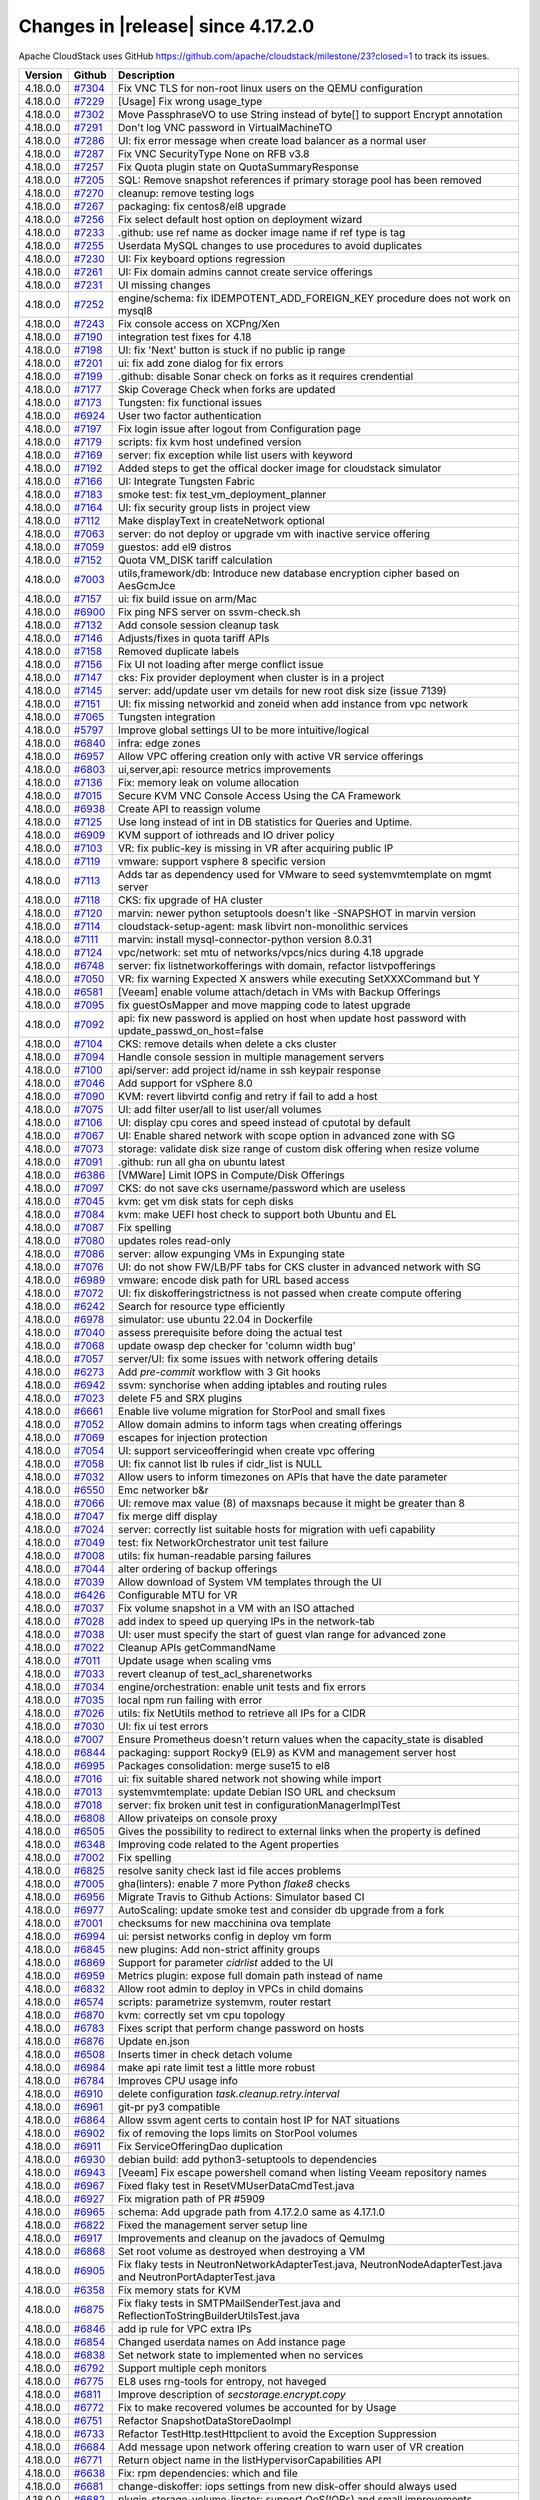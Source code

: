 .. Licensed to the Apache Software Foundation (ASF) under one
   or more contributor license agreements.  See the NOTICE file
   distributed with this work for additional information#
   regarding copyright ownership.  The ASF licenses this file
   to you under the Apache License, Version 2.0 (the
   "License"); you may not use this file except in compliance
   with the License.  You may obtain a copy of the License at
   http://www.apache.org/licenses/LICENSE-2.0
   Unless required by applicable law or agreed to in writing,
   software distributed under the License is distributed on an
   "AS IS" BASIS, WITHOUT WARRANTIES OR CONDITIONS OF ANY
   KIND, either express or implied.  See the License for the
   specific language governing permissions and limitations
   under the License.

Changes in |release| since 4.17.2.0
===================================

Apache CloudStack uses GitHub https://github.com/apache/cloudstack/milestone/23?closed=1
to track its issues.


.. cssclass:: table-striped table-bordered table-hover


+-------------------------+----------+--------------------------------------------------------------+
| Version                 | Github   | Description                                                  |
+=========================+==========+==============================================================+
| 4.18.0.0                | `#7304`_ | Fix VNC TLS for non-root linux users on the QEMU             |
|                         |          | configuration                                                |
+-------------------------+----------+--------------------------------------------------------------+
| 4.18.0.0                | `#7229`_ | [Usage] Fix wrong usage_type                                 |
+-------------------------+----------+--------------------------------------------------------------+
| 4.18.0.0                | `#7302`_ | Move PassphraseVO to use String instead of byte[] to support |
|                         |          | Encrypt annotation                                           |
+-------------------------+----------+--------------------------------------------------------------+
| 4.18.0.0                | `#7291`_ | Don't log VNC password in VirtualMachineTO                   |
+-------------------------+----------+--------------------------------------------------------------+
| 4.18.0.0                | `#7286`_ | UI: fix error message when create load balancer as a normal  |
|                         |          | user                                                         |
+-------------------------+----------+--------------------------------------------------------------+
| 4.18.0.0                | `#7287`_ | Fix VNC SecurityType None on RFB v3.8                        |
+-------------------------+----------+--------------------------------------------------------------+
| 4.18.0.0                | `#7257`_ | Fix Quota plugin state on QuotaSummaryResponse               |
+-------------------------+----------+--------------------------------------------------------------+
| 4.18.0.0                | `#7205`_ | SQL: Remove snapshot references if primary storage pool has  |
|                         |          | been removed                                                 |
+-------------------------+----------+--------------------------------------------------------------+
| 4.18.0.0                | `#7270`_ | cleanup: remove testing logs                                 |
+-------------------------+----------+--------------------------------------------------------------+
| 4.18.0.0                | `#7267`_ | packaging: fix centos8/el8 upgrade                           |
+-------------------------+----------+--------------------------------------------------------------+
| 4.18.0.0                | `#7256`_ | Fix select default host option on deployment wizard          |
+-------------------------+----------+--------------------------------------------------------------+
| 4.18.0.0                | `#7233`_ | .github: use ref name as docker image name if ref type is    |
|                         |          | tag                                                          |
+-------------------------+----------+--------------------------------------------------------------+
| 4.18.0.0                | `#7255`_ | Userdata MySQL changes to use procedures to avoid duplicates |
+-------------------------+----------+--------------------------------------------------------------+
| 4.18.0.0                | `#7230`_ | UI: Fix keyboard options regression                          |
+-------------------------+----------+--------------------------------------------------------------+
| 4.18.0.0                | `#7261`_ | UI: Fix domain admins cannot create service offerings        |
+-------------------------+----------+--------------------------------------------------------------+
| 4.18.0.0                | `#7231`_ | UI missing changes                                           |
+-------------------------+----------+--------------------------------------------------------------+
| 4.18.0.0                | `#7252`_ | engine/schema: fix IDEMPOTENT_ADD_FOREIGN_KEY procedure does |
|                         |          | not work on mysql8                                           |
+-------------------------+----------+--------------------------------------------------------------+
| 4.18.0.0                | `#7243`_ | Fix console access on XCPng/Xen                              |
+-------------------------+----------+--------------------------------------------------------------+
| 4.18.0.0                | `#7190`_ | integration test fixes for 4.18                              |
+-------------------------+----------+--------------------------------------------------------------+
| 4.18.0.0                | `#7198`_ | UI: fix 'Next' button is stuck if no public ip range         |
+-------------------------+----------+--------------------------------------------------------------+
| 4.18.0.0                | `#7201`_ | ui: fix add zone dialog for fix errors                       |
+-------------------------+----------+--------------------------------------------------------------+
| 4.18.0.0                | `#7199`_ | .github: disable Sonar check on forks as it requires         |
|                         |          | crendential                                                  |
+-------------------------+----------+--------------------------------------------------------------+
| 4.18.0.0                | `#7177`_ | Skip Coverage Check when forks are updated                   |
+-------------------------+----------+--------------------------------------------------------------+
| 4.18.0.0                | `#7173`_ | Tungsten: fix functional issues                              |
+-------------------------+----------+--------------------------------------------------------------+
| 4.18.0.0                | `#6924`_ | User two factor authentication                               |
+-------------------------+----------+--------------------------------------------------------------+
| 4.18.0.0                | `#7197`_ | Fix login issue after logout from Configuration page         |
+-------------------------+----------+--------------------------------------------------------------+
| 4.18.0.0                | `#7179`_ | scripts: fix kvm host undefined version                      |
+-------------------------+----------+--------------------------------------------------------------+
| 4.18.0.0                | `#7169`_ | server: fix exception while list users with keyword          |
+-------------------------+----------+--------------------------------------------------------------+
| 4.18.0.0                | `#7192`_ | Added steps to get the offical docker image for cloudstack   |
|                         |          | simulator                                                    |
+-------------------------+----------+--------------------------------------------------------------+
| 4.18.0.0                | `#7166`_ | UI: Integrate Tungsten Fabric                                |
+-------------------------+----------+--------------------------------------------------------------+
| 4.18.0.0                | `#7183`_ | smoke test: fix test_vm_deployment_planner                   |
+-------------------------+----------+--------------------------------------------------------------+
| 4.18.0.0                | `#7164`_ | UI: fix security group lists in project view                 |
+-------------------------+----------+--------------------------------------------------------------+
| 4.18.0.0                | `#7112`_ | Make displayText in createNetwork optional                   |
+-------------------------+----------+--------------------------------------------------------------+
| 4.18.0.0                | `#7063`_ | server: do not deploy or upgrade vm with inactive service    |
|                         |          | offering                                                     |
+-------------------------+----------+--------------------------------------------------------------+
| 4.18.0.0                | `#7059`_ | guestos: add el9 distros                                     |
+-------------------------+----------+--------------------------------------------------------------+
| 4.18.0.0                | `#7152`_ | Quota VM_DISK tariff calculation                             |
+-------------------------+----------+--------------------------------------------------------------+
| 4.18.0.0                | `#7003`_ | utils,framework/db: Introduce new database encryption cipher |
|                         |          | based on AesGcmJce                                           |
+-------------------------+----------+--------------------------------------------------------------+
| 4.18.0.0                | `#7157`_ | ui: fix build issue on arm/Mac                               |
+-------------------------+----------+--------------------------------------------------------------+
| 4.18.0.0                | `#6900`_ | Fix ping NFS server on ssvm-check.sh                         |
+-------------------------+----------+--------------------------------------------------------------+
| 4.18.0.0                | `#7132`_ | Add console session cleanup task                             |
+-------------------------+----------+--------------------------------------------------------------+
| 4.18.0.0                | `#7146`_ | Adjusts/fixes in quota tariff APIs                           |
+-------------------------+----------+--------------------------------------------------------------+
| 4.18.0.0                | `#7158`_ | Removed duplicate labels                                     |
+-------------------------+----------+--------------------------------------------------------------+
| 4.18.0.0                | `#7156`_ | Fix UI not loading after merge conflict issue                |
+-------------------------+----------+--------------------------------------------------------------+
| 4.18.0.0                | `#7147`_ | cks: Fix provider deployment when cluster is in a project    |
+-------------------------+----------+--------------------------------------------------------------+
| 4.18.0.0                | `#7145`_ | server: add/update user vm details for new root disk size    |
|                         |          | (issue 7139)                                                 |
+-------------------------+----------+--------------------------------------------------------------+
| 4.18.0.0                | `#7151`_ | UI: fix missing networkid and zoneid when add instance from  |
|                         |          | vpc network                                                  |
+-------------------------+----------+--------------------------------------------------------------+
| 4.18.0.0                | `#7065`_ | Tungsten integration                                         |
+-------------------------+----------+--------------------------------------------------------------+
| 4.18.0.0                | `#5797`_ | Improve global settings UI to be more intuitive/logical      |
+-------------------------+----------+--------------------------------------------------------------+
| 4.18.0.0                | `#6840`_ | infra: edge zones                                            |
+-------------------------+----------+--------------------------------------------------------------+
| 4.18.0.0                | `#6957`_ | Allow VPC offering creation only with active VR service      |
|                         |          | offerings                                                    |
+-------------------------+----------+--------------------------------------------------------------+
| 4.18.0.0                | `#6803`_ | ui,server,api: resource metrics improvements                 |
+-------------------------+----------+--------------------------------------------------------------+
| 4.18.0.0                | `#7136`_ | Fix: memory leak on volume allocation                        |
+-------------------------+----------+--------------------------------------------------------------+
| 4.18.0.0                | `#7015`_ | Secure KVM VNC Console Access Using the CA Framework         |
+-------------------------+----------+--------------------------------------------------------------+
| 4.18.0.0                | `#6938`_ | Create API to reassign volume                                |
+-------------------------+----------+--------------------------------------------------------------+
| 4.18.0.0                | `#7125`_ | Use long instead of int in DB statistics for Queries and     |
|                         |          | Uptime.                                                      |
+-------------------------+----------+--------------------------------------------------------------+
| 4.18.0.0                | `#6909`_ | KVM support of iothreads and IO driver policy                |
+-------------------------+----------+--------------------------------------------------------------+
| 4.18.0.0                | `#7103`_ | VR: fix public-key is missing in VR after acquiring public   |
|                         |          | IP                                                           |
+-------------------------+----------+--------------------------------------------------------------+
| 4.18.0.0                | `#7119`_ | vmware: support vsphere 8 specific version                   |
+-------------------------+----------+--------------------------------------------------------------+
| 4.18.0.0                | `#7113`_ | Adds tar as dependency used for VMware to seed               |
|                         |          | systemvmtemplate on mgmt server                              |
+-------------------------+----------+--------------------------------------------------------------+
| 4.18.0.0                | `#7118`_ | CKS: fix upgrade of HA cluster                               |
+-------------------------+----------+--------------------------------------------------------------+
| 4.18.0.0                | `#7120`_ | marvin: newer python setuptools doesn't like -SNAPSHOT in    |
|                         |          | marvin version                                               |
+-------------------------+----------+--------------------------------------------------------------+
| 4.18.0.0                | `#7114`_ | cloudstack-setup-agent: mask libvirt non-monolithic services |
+-------------------------+----------+--------------------------------------------------------------+
| 4.18.0.0                | `#7111`_ | marvin: install mysql-connector-python version 8.0.31        |
+-------------------------+----------+--------------------------------------------------------------+
| 4.18.0.0                | `#7124`_ | vpc/network: set mtu of networks/vpcs/nics during 4.18       |
|                         |          | upgrade                                                      |
+-------------------------+----------+--------------------------------------------------------------+
| 4.18.0.0                | `#6748`_ | server: fix listnetworkofferings with domain, refactor       |
|                         |          | listvpofferings                                              |
+-------------------------+----------+--------------------------------------------------------------+
| 4.18.0.0                | `#7050`_ | VR: fix warning Expected X answers while executing           |
|                         |          | SetXXXCommand but Y                                          |
+-------------------------+----------+--------------------------------------------------------------+
| 4.18.0.0                | `#6581`_ | [Veeam] enable volume attach/detach in VMs with Backup       |
|                         |          | Offerings                                                    |
+-------------------------+----------+--------------------------------------------------------------+
| 4.18.0.0                | `#7095`_ | fix guestOsMapper and move mapping code to latest upgrade    |
+-------------------------+----------+--------------------------------------------------------------+
| 4.18.0.0                | `#7092`_ | api: fix new password is applied on host when update host    |
|                         |          | password with update_passwd_on_host=false                    |
+-------------------------+----------+--------------------------------------------------------------+
| 4.18.0.0                | `#7104`_ | CKS: remove details when delete a cks cluster                |
+-------------------------+----------+--------------------------------------------------------------+
| 4.18.0.0                | `#7094`_ | Handle console session in multiple management servers        |
+-------------------------+----------+--------------------------------------------------------------+
| 4.18.0.0                | `#7100`_ | api/server: add project id/name in ssh keypair response      |
+-------------------------+----------+--------------------------------------------------------------+
| 4.18.0.0                | `#7046`_ | Add support for vSphere 8.0                                  |
+-------------------------+----------+--------------------------------------------------------------+
| 4.18.0.0                | `#7090`_ | KVM: revert libvirtd config and retry if fail to add a host  |
+-------------------------+----------+--------------------------------------------------------------+
| 4.18.0.0                | `#7075`_ | UI: add filter user/all to list user/all volumes             |
+-------------------------+----------+--------------------------------------------------------------+
| 4.18.0.0                | `#7106`_ | UI: display cpu cores and speed instead of cputotal by       |
|                         |          | default                                                      |
+-------------------------+----------+--------------------------------------------------------------+
| 4.18.0.0                | `#7067`_ | UI: Enable shared network with scope option in advanced zone |
|                         |          | with SG                                                      |
+-------------------------+----------+--------------------------------------------------------------+
| 4.18.0.0                | `#7073`_ | storage: validate disk size range of custom disk offering    |
|                         |          | when resize volume                                           |
+-------------------------+----------+--------------------------------------------------------------+
| 4.18.0.0                | `#7091`_ | .github: run all gha on ubuntu latest                        |
+-------------------------+----------+--------------------------------------------------------------+
| 4.18.0.0                | `#6386`_ | [VMWare] Limit IOPS in Compute/Disk Offerings                |
+-------------------------+----------+--------------------------------------------------------------+
| 4.18.0.0                | `#7097`_ | CKS: do not save cks username/password which are useless     |
+-------------------------+----------+--------------------------------------------------------------+
| 4.18.0.0                | `#7045`_ | kvm: get vm disk stats for ceph disks                        |
+-------------------------+----------+--------------------------------------------------------------+
| 4.18.0.0                | `#7084`_ | kvm: make UEFI host check to support both Ubuntu and EL      |
+-------------------------+----------+--------------------------------------------------------------+
| 4.18.0.0                | `#7087`_ | Fix spelling                                                 |
+-------------------------+----------+--------------------------------------------------------------+
| 4.18.0.0                | `#7080`_ | updates roles read-only                                      |
+-------------------------+----------+--------------------------------------------------------------+
| 4.18.0.0                | `#7086`_ | server: allow expunging VMs in Expunging state               |
+-------------------------+----------+--------------------------------------------------------------+
| 4.18.0.0                | `#7076`_ | UI: do not show FW/LB/PF tabs for CKS cluster in advanced    |
|                         |          | network with SG                                              |
+-------------------------+----------+--------------------------------------------------------------+
| 4.18.0.0                | `#6989`_ | vmware: encode disk path for URL based access                |
+-------------------------+----------+--------------------------------------------------------------+
| 4.18.0.0                | `#7072`_ | UI: fix diskofferingstrictness is not passed when create     |
|                         |          | compute offering                                             |
+-------------------------+----------+--------------------------------------------------------------+
| 4.18.0.0                | `#6242`_ | Search for resource type efficiently                         |
+-------------------------+----------+--------------------------------------------------------------+
| 4.18.0.0                | `#6978`_ | simulator: use ubuntu 22.04 in Dockerfile                    |
+-------------------------+----------+--------------------------------------------------------------+
| 4.18.0.0                | `#7040`_ | assess prerequisite before doing the actual test             |
+-------------------------+----------+--------------------------------------------------------------+
| 4.18.0.0                | `#7068`_ | update owasp dep checker for 'column width bug'              |
+-------------------------+----------+--------------------------------------------------------------+
| 4.18.0.0                | `#7057`_ | server/UI: fix some issues with network offering details     |
+-------------------------+----------+--------------------------------------------------------------+
| 4.18.0.0                | `#6273`_ | Add `pre-commit` workflow with 3 Git hooks                   |
+-------------------------+----------+--------------------------------------------------------------+
| 4.18.0.0                | `#6942`_ | ssvm: synchorise when adding iptables and routing rules      |
+-------------------------+----------+--------------------------------------------------------------+
| 4.18.0.0                | `#7023`_ | delete F5 and SRX plugins                                    |
+-------------------------+----------+--------------------------------------------------------------+
| 4.18.0.0                | `#6661`_ | Enable live volume migration for StorPool and small fixes    |
+-------------------------+----------+--------------------------------------------------------------+
| 4.18.0.0                | `#7052`_ | Allow domain admins to inform tags when creating offerings   |
+-------------------------+----------+--------------------------------------------------------------+
| 4.18.0.0                | `#7069`_ | escapes for injection protection                             |
+-------------------------+----------+--------------------------------------------------------------+
| 4.18.0.0                | `#7054`_ | UI: support serviceofferingid when create vpc offering       |
+-------------------------+----------+--------------------------------------------------------------+
| 4.18.0.0                | `#7058`_ | UI: fix cannot list lb rules if cidr_list is NULL            |
+-------------------------+----------+--------------------------------------------------------------+
| 4.18.0.0                | `#7032`_ | Allow users to inform timezones on APIs that have the date   |
|                         |          | parameter                                                    |
+-------------------------+----------+--------------------------------------------------------------+
| 4.18.0.0                | `#6550`_ | Emc networker b&r                                            |
+-------------------------+----------+--------------------------------------------------------------+
| 4.18.0.0                | `#7066`_ | UI: remove max value (8) of maxsnaps because it might be     |
|                         |          | greater than 8                                               |
+-------------------------+----------+--------------------------------------------------------------+
| 4.18.0.0                | `#7047`_ | fix merge diff display                                       |
+-------------------------+----------+--------------------------------------------------------------+
| 4.18.0.0                | `#7024`_ | server: correctly list suitable hosts for migration with     |
|                         |          | uefi capability                                              |
+-------------------------+----------+--------------------------------------------------------------+
| 4.18.0.0                | `#7049`_ | test: fix NetworkOrchestrator unit test failure              |
+-------------------------+----------+--------------------------------------------------------------+
| 4.18.0.0                | `#7008`_ | utils: fix human-readable parsing failures                   |
+-------------------------+----------+--------------------------------------------------------------+
| 4.18.0.0                | `#7044`_ | alter ordering of backup offerings                           |
+-------------------------+----------+--------------------------------------------------------------+
| 4.18.0.0                | `#7039`_ | Allow download of System VM templates through the  UI        |
+-------------------------+----------+--------------------------------------------------------------+
| 4.18.0.0                | `#6426`_ | Configurable MTU for VR                                      |
+-------------------------+----------+--------------------------------------------------------------+
| 4.18.0.0                | `#7037`_ | Fix volume snapshot in a VM with an ISO attached             |
+-------------------------+----------+--------------------------------------------------------------+
| 4.18.0.0                | `#7028`_ | add index to speed up querying IPs in the network-tab        |
+-------------------------+----------+--------------------------------------------------------------+
| 4.18.0.0                | `#7038`_ | UI: user must specify the start of guest vlan range for      |
|                         |          | advanced zone                                                |
+-------------------------+----------+--------------------------------------------------------------+
| 4.18.0.0                | `#7022`_ | Cleanup APIs getCommandName                                  |
+-------------------------+----------+--------------------------------------------------------------+
| 4.18.0.0                | `#7011`_ | Update usage when scaling vms                                |
+-------------------------+----------+--------------------------------------------------------------+
| 4.18.0.0                | `#7033`_ | revert cleanup of test_acl_sharenetworks                     |
+-------------------------+----------+--------------------------------------------------------------+
| 4.18.0.0                | `#7034`_ | engine/orchestration: enable unit tests and fix errors       |
+-------------------------+----------+--------------------------------------------------------------+
| 4.18.0.0                | `#7035`_ | local npm run failing with error                             |
+-------------------------+----------+--------------------------------------------------------------+
| 4.18.0.0                | `#7026`_ | utils: fix NetUtils method to retrieve all IPs for a CIDR    |
+-------------------------+----------+--------------------------------------------------------------+
| 4.18.0.0                | `#7030`_ | UI: fix ui test errors                                       |
+-------------------------+----------+--------------------------------------------------------------+
| 4.18.0.0                | `#7007`_ | Ensure Prometheus doesn't return values when the             |
|                         |          | capacity_state is disabled                                   |
+-------------------------+----------+--------------------------------------------------------------+
| 4.18.0.0                | `#6844`_ | packaging: support Rocky9 (EL9) as KVM and management server |
|                         |          | host                                                         |
+-------------------------+----------+--------------------------------------------------------------+
| 4.18.0.0                | `#6995`_ | Packages consolidation: merge suse15 to el8                  |
+-------------------------+----------+--------------------------------------------------------------+
| 4.18.0.0                | `#7016`_ | ui: fix suitable shared network not showing while import     |
+-------------------------+----------+--------------------------------------------------------------+
| 4.18.0.0                | `#7013`_ | systemvmtemplate: update Debian ISO URL and checksum         |
+-------------------------+----------+--------------------------------------------------------------+
| 4.18.0.0                | `#7018`_ | server: fix broken unit test in configurationManagerImplTest |
+-------------------------+----------+--------------------------------------------------------------+
| 4.18.0.0                | `#6808`_ | Allow privateips on console proxy                            |
+-------------------------+----------+--------------------------------------------------------------+
| 4.18.0.0                | `#6505`_ | Gives the possibility to redirect to external links when the |
|                         |          | property is defined                                          |
+-------------------------+----------+--------------------------------------------------------------+
| 4.18.0.0                | `#6348`_ | Improving code related to the Agent properties               |
+-------------------------+----------+--------------------------------------------------------------+
| 4.18.0.0                | `#7002`_ | Fix spelling                                                 |
+-------------------------+----------+--------------------------------------------------------------+
| 4.18.0.0                | `#6825`_ | resolve sanity check last id file acces problems             |
+-------------------------+----------+--------------------------------------------------------------+
| 4.18.0.0                | `#7005`_ | gha(linters): enable 7 more Python `flake8` checks           |
+-------------------------+----------+--------------------------------------------------------------+
| 4.18.0.0                | `#6956`_ | Migrate Travis to Github Actions: Simulator based CI         |
+-------------------------+----------+--------------------------------------------------------------+
| 4.18.0.0                | `#6977`_ | AutoScaling: update smoke test and consider db upgrade from  |
|                         |          | a fork                                                       |
+-------------------------+----------+--------------------------------------------------------------+
| 4.18.0.0                | `#7001`_ | checksums for new macchinina ova template                    |
+-------------------------+----------+--------------------------------------------------------------+
| 4.18.0.0                | `#6994`_ | ui: persist networks config in deploy vm form                |
+-------------------------+----------+--------------------------------------------------------------+
| 4.18.0.0                | `#6845`_ | new plugins: Add non-strict affinity groups                  |
+-------------------------+----------+--------------------------------------------------------------+
| 4.18.0.0                | `#6869`_ | Support for parameter `cidrlist` added to the UI             |
+-------------------------+----------+--------------------------------------------------------------+
| 4.18.0.0                | `#6959`_ | Metrics plugin: expose full domain path instead of name      |
+-------------------------+----------+--------------------------------------------------------------+
| 4.18.0.0                | `#6832`_ | Allow root admin to deploy in VPCs in child domains          |
+-------------------------+----------+--------------------------------------------------------------+
| 4.18.0.0                | `#6574`_ | scripts: parametrize systemvm, router restart                |
+-------------------------+----------+--------------------------------------------------------------+
| 4.18.0.0                | `#6870`_ | kvm: correctly set vm cpu topology                           |
+-------------------------+----------+--------------------------------------------------------------+
| 4.18.0.0                | `#6783`_ | Fixes script that perform change password on hosts           |
+-------------------------+----------+--------------------------------------------------------------+
| 4.18.0.0                | `#6876`_ | Update en.json                                               |
+-------------------------+----------+--------------------------------------------------------------+
| 4.18.0.0                | `#6508`_ | Inserts timer in check detach volume                         |
+-------------------------+----------+--------------------------------------------------------------+
| 4.18.0.0                | `#6984`_ | make api rate limit test a little more robust                |
+-------------------------+----------+--------------------------------------------------------------+
| 4.18.0.0                | `#6784`_ | Improves CPU usage info                                      |
+-------------------------+----------+--------------------------------------------------------------+
| 4.18.0.0                | `#6910`_ | delete configuration `task.cleanup.retry.interval`           |
+-------------------------+----------+--------------------------------------------------------------+
| 4.18.0.0                | `#6961`_ | git-pr py3 compatible                                        |
+-------------------------+----------+--------------------------------------------------------------+
| 4.18.0.0                | `#6864`_ | Allow ssvm agent certs to contain host IP for NAT situations |
+-------------------------+----------+--------------------------------------------------------------+
| 4.18.0.0                | `#6902`_ | fix of removing the Iops limits on StorPool volumes          |
+-------------------------+----------+--------------------------------------------------------------+
| 4.18.0.0                | `#6911`_ | Fix ServiceOfferingDao duplication                           |
+-------------------------+----------+--------------------------------------------------------------+
| 4.18.0.0                | `#6930`_ | debian build: add python3-setuptools to dependencies         |
+-------------------------+----------+--------------------------------------------------------------+
| 4.18.0.0                | `#6943`_ | [Veeam] Fix escape powershell comand when listing Veeam      |
|                         |          | repository names                                             |
+-------------------------+----------+--------------------------------------------------------------+
| 4.18.0.0                | `#6967`_ | Fixed flaky test in ResetVMUserDataCmdTest.java              |
+-------------------------+----------+--------------------------------------------------------------+
| 4.18.0.0                | `#6927`_ | Fix migration path of PR #5909                               |
+-------------------------+----------+--------------------------------------------------------------+
| 4.18.0.0                | `#6965`_ | schema: Add upgrade path from 4.17.2.0 same as 4.17.1.0      |
+-------------------------+----------+--------------------------------------------------------------+
| 4.18.0.0                | `#6822`_ | Fixed the management server setup line                       |
+-------------------------+----------+--------------------------------------------------------------+
| 4.18.0.0                | `#6917`_ | Improvements and cleanup on the javadocs of QemuImg          |
+-------------------------+----------+--------------------------------------------------------------+
| 4.18.0.0                | `#6868`_ | Set root volume as destroyed when destroying a VM            |
+-------------------------+----------+--------------------------------------------------------------+
| 4.18.0.0                | `#6905`_ | Fix flaky tests in NeutronNetworkAdapterTest.java,           |
|                         |          | NeutronNodeAdapterTest.java and NeutronPortAdapterTest.java  |
+-------------------------+----------+--------------------------------------------------------------+
| 4.18.0.0                | `#6358`_ | Fix memory stats for KVM                                     |
+-------------------------+----------+--------------------------------------------------------------+
| 4.18.0.0                | `#6875`_ | Fix flaky tests in SMTPMailSenderTest.java and               |
|                         |          | ReflectionToStringBuilderUtilsTest.java                      |
+-------------------------+----------+--------------------------------------------------------------+
| 4.18.0.0                | `#6846`_ | add ip rule for VPC extra IPs                                |
+-------------------------+----------+--------------------------------------------------------------+
| 4.18.0.0                | `#6854`_ | Changed userdata names on Add instance page                  |
+-------------------------+----------+--------------------------------------------------------------+
| 4.18.0.0                | `#6838`_ | Set network state to implemented when no services            |
+-------------------------+----------+--------------------------------------------------------------+
| 4.18.0.0                | `#6792`_ | Support multiple ceph monitors                               |
+-------------------------+----------+--------------------------------------------------------------+
| 4.18.0.0                | `#6775`_ | EL8 uses rng-tools for entropy, not haveged                  |
+-------------------------+----------+--------------------------------------------------------------+
| 4.18.0.0                | `#6811`_ | Improve description of `secstorage.encrypt.copy`             |
+-------------------------+----------+--------------------------------------------------------------+
| 4.18.0.0                | `#6772`_ | Fix to make recovered volumes be accounted for by Usage      |
+-------------------------+----------+--------------------------------------------------------------+
| 4.18.0.0                | `#6751`_ | Refactor SnapshotDataStoreDaoImpl                            |
+-------------------------+----------+--------------------------------------------------------------+
| 4.18.0.0                | `#6733`_ | Refactor TestHttp.testHttpclient to avoid the Exception      |
|                         |          | Suppression                                                  |
+-------------------------+----------+--------------------------------------------------------------+
| 4.18.0.0                | `#6684`_ | Add message upon network offering creation to warn user of   |
|                         |          | VR creation                                                  |
+-------------------------+----------+--------------------------------------------------------------+
| 4.18.0.0                | `#6771`_ | Return object name in the listHypervisorCapabilities API     |
+-------------------------+----------+--------------------------------------------------------------+
| 4.18.0.0                | `#6638`_ | Fix: rpm dependencies: which and file                        |
+-------------------------+----------+--------------------------------------------------------------+
| 4.18.0.0                | `#6681`_ | change-diskoffer: iops settings from new disk-offer should   |
|                         |          | always used                                                  |
+-------------------------+----------+--------------------------------------------------------------+
| 4.18.0.0                | `#6682`_ | plugin-storage-volume-linstor: support QoS(IOPs) and small   |
|                         |          | improvements                                                 |
+-------------------------+----------+--------------------------------------------------------------+
| 4.18.0.0                | `#6806`_ | Improves email configurations descriptions                   |
+-------------------------+----------+--------------------------------------------------------------+
| 4.18.0.0                | `#6790`_ | kvm: fix backup volume snapshot fails on RBD storage         |
+-------------------------+----------+--------------------------------------------------------------+
| 4.18.0.0                | `#6750`_ | Allow download of system vm templates                        |
+-------------------------+----------+--------------------------------------------------------------+
| 4.18.0.0                | `#6802`_ | [StepSecurity] ci: Harden GitHub Actions                     |
+-------------------------+----------+--------------------------------------------------------------+
| 4.18.0.0                | `#6742`_ | Ignore calls to PowerFlex for host revocation when host is   |
|                         |          | null                                                         |
+-------------------------+----------+--------------------------------------------------------------+
| 4.18.0.0                | `#6776`_ | Don't allow service offering change if encryption value      |
|                         |          | would change                                                 |
+-------------------------+----------+--------------------------------------------------------------+
| 4.18.0.0                | `#6202`_ | UserData as first class resource                             |
+-------------------------+----------+--------------------------------------------------------------+
| 4.18.0.0                | `#6799`_ | server: fix exception in DeploymentPlanningManagerImplTest   |
+-------------------------+----------+--------------------------------------------------------------+
| 4.18.0.0                | `#4438`_ | Prometheus exporter enhancement                              |
+-------------------------+----------+--------------------------------------------------------------+
| 4.18.0.0                | `#6769`_ | Show name instead of description in the infocards and        |
|                         |          | breadcrumbs                                                  |
+-------------------------+----------+--------------------------------------------------------------+
| 4.18.0.0                | `#6224`_ | Fix migrate volume permissions                               |
+-------------------------+----------+--------------------------------------------------------------+
| 4.18.0.0                | `#6522`_ | Volume encryption feature                                    |
+-------------------------+----------+--------------------------------------------------------------+
| 4.18.0.0                | `#6694`_ | Resource reservation framework                               |
+-------------------------+----------+--------------------------------------------------------------+
| 4.18.0.0                | `#6741`_ | UI: fixes errors in the Console.vue                          |
+-------------------------+----------+--------------------------------------------------------------+
| 4.18.0.0                | `#6712`_ | UI: Build Dockerfile with Node v14                           |
+-------------------------+----------+--------------------------------------------------------------+
| 4.18.0.0                | `#6577`_ | Console access enhancements                                  |
+-------------------------+----------+--------------------------------------------------------------+
| 4.18.0.0                | `#6686`_ | Remove unsupported params from API calls on the UI           |
+-------------------------+----------+--------------------------------------------------------------+
| 4.18.0.0                | `#6653`_ | Chinese language pack                                        |
+-------------------------+----------+--------------------------------------------------------------+
| 4.18.0.0                | `#6640`_ | Add usermode interface option to Libvirt Domain XML builder  |
+-------------------------+----------+--------------------------------------------------------------+
| 4.18.0.0                | `#6587`_ | Updated resource counter to include correct size after       |
|                         |          | volume creation/resize and other improvements                |
+-------------------------+----------+--------------------------------------------------------------+
| 4.18.0.0                | `#6555`_ | Fixed Veeam listing restore points                           |
+-------------------------+----------+--------------------------------------------------------------+
| 4.18.0.0                | `#6556`_ | Update API documentation for resizing                        |
+-------------------------+----------+--------------------------------------------------------------+
| 4.18.0.0                | `#6557`_ | Scope setting changes in ldap and utils pom.xml files        |
+-------------------------+----------+--------------------------------------------------------------+
| 4.18.0.0                | `#6504`_ | Changes logo when resizes the page                           |
+-------------------------+----------+--------------------------------------------------------------+
| 4.18.0.0                | `#6521`_ | Create event TEMPLATE_UPDATE for virtual machine image       |
|                         |          | update calls.                                                |
+-------------------------+----------+--------------------------------------------------------------+
| 4.18.0.0                | `#6510`_ | Fix API deleteTrafficType not filtering physical network     |
+-------------------------+----------+--------------------------------------------------------------+
| 4.18.0.0                | `#6331`_ | [KVM improve logs in migrate VM process                      |
+-------------------------+----------+--------------------------------------------------------------+
| 4.18.0.0                | `#6474`_ | Allow for arbitrary disk offering details to be              |
|                         |          | saved/displayed                                              |
+-------------------------+----------+--------------------------------------------------------------+
| 4.18.0.0                | `#6326`_ | Removed unused labels                                        |
+-------------------------+----------+--------------------------------------------------------------+

308 Issues listed

.. _`#7304`: https://github.com/apache/cloudstack/pull/7304 
.. _`#7229`: https://github.com/apache/cloudstack/pull/7229 
.. _`#7302`: https://github.com/apache/cloudstack/pull/7302 
.. _`#7291`: https://github.com/apache/cloudstack/pull/7291 
.. _`#7286`: https://github.com/apache/cloudstack/pull/7286 
.. _`#7287`: https://github.com/apache/cloudstack/pull/7287 
.. _`#7257`: https://github.com/apache/cloudstack/pull/7257 
.. _`#7205`: https://github.com/apache/cloudstack/pull/7205 
.. _`#7270`: https://github.com/apache/cloudstack/pull/7270 
.. _`#7267`: https://github.com/apache/cloudstack/pull/7267 
.. _`#7256`: https://github.com/apache/cloudstack/pull/7256 
.. _`#7233`: https://github.com/apache/cloudstack/pull/7233 
.. _`#7255`: https://github.com/apache/cloudstack/pull/7255 
.. _`#7230`: https://github.com/apache/cloudstack/pull/7230 
.. _`#7261`: https://github.com/apache/cloudstack/pull/7261 
.. _`#7231`: https://github.com/apache/cloudstack/pull/7231 
.. _`#7252`: https://github.com/apache/cloudstack/pull/7252 
.. _`#7243`: https://github.com/apache/cloudstack/pull/7243 
.. _`#7190`: https://github.com/apache/cloudstack/pull/7190 
.. _`#7198`: https://github.com/apache/cloudstack/pull/7198 
.. _`#7201`: https://github.com/apache/cloudstack/pull/7201 
.. _`#7199`: https://github.com/apache/cloudstack/pull/7199 
.. _`#7177`: https://github.com/apache/cloudstack/pull/7177 
.. _`#7173`: https://github.com/apache/cloudstack/pull/7173 
.. _`#6924`: https://github.com/apache/cloudstack/pull/6924 
.. _`#7197`: https://github.com/apache/cloudstack/pull/7197 
.. _`#7179`: https://github.com/apache/cloudstack/pull/7179 
.. _`#7169`: https://github.com/apache/cloudstack/pull/7169 
.. _`#7192`: https://github.com/apache/cloudstack/pull/7192 
.. _`#7166`: https://github.com/apache/cloudstack/pull/7166 
.. _`#7183`: https://github.com/apache/cloudstack/pull/7183 
.. _`#7164`: https://github.com/apache/cloudstack/pull/7164 
.. _`#7112`: https://github.com/apache/cloudstack/pull/7112 
.. _`#7063`: https://github.com/apache/cloudstack/pull/7063 
.. _`#7059`: https://github.com/apache/cloudstack/pull/7059 
.. _`#7152`: https://github.com/apache/cloudstack/pull/7152 
.. _`#7003`: https://github.com/apache/cloudstack/pull/7003 
.. _`#7157`: https://github.com/apache/cloudstack/pull/7157 
.. _`#6900`: https://github.com/apache/cloudstack/pull/6900 
.. _`#7132`: https://github.com/apache/cloudstack/pull/7132 
.. _`#7146`: https://github.com/apache/cloudstack/pull/7146 
.. _`#7158`: https://github.com/apache/cloudstack/pull/7158 
.. _`#7156`: https://github.com/apache/cloudstack/pull/7156 
.. _`#7147`: https://github.com/apache/cloudstack/pull/7147 
.. _`#7145`: https://github.com/apache/cloudstack/pull/7145 
.. _`#7151`: https://github.com/apache/cloudstack/pull/7151 
.. _`#7065`: https://github.com/apache/cloudstack/pull/7065 
.. _`#5797`: https://github.com/apache/cloudstack/pull/5797 
.. _`#6840`: https://github.com/apache/cloudstack/pull/6840 
.. _`#6957`: https://github.com/apache/cloudstack/pull/6957 
.. _`#6803`: https://github.com/apache/cloudstack/pull/6803 
.. _`#7136`: https://github.com/apache/cloudstack/pull/7136 
.. _`#7015`: https://github.com/apache/cloudstack/pull/7015 
.. _`#6938`: https://github.com/apache/cloudstack/pull/6938 
.. _`#7125`: https://github.com/apache/cloudstack/pull/7125 
.. _`#6909`: https://github.com/apache/cloudstack/pull/6909 
.. _`#7103`: https://github.com/apache/cloudstack/pull/7103 
.. _`#7119`: https://github.com/apache/cloudstack/pull/7119 
.. _`#7113`: https://github.com/apache/cloudstack/pull/7113 
.. _`#7118`: https://github.com/apache/cloudstack/pull/7118 
.. _`#7120`: https://github.com/apache/cloudstack/pull/7120 
.. _`#7114`: https://github.com/apache/cloudstack/pull/7114 
.. _`#7111`: https://github.com/apache/cloudstack/pull/7111 
.. _`#7124`: https://github.com/apache/cloudstack/pull/7124 
.. _`#6748`: https://github.com/apache/cloudstack/pull/6748 
.. _`#7050`: https://github.com/apache/cloudstack/pull/7050 
.. _`#6581`: https://github.com/apache/cloudstack/pull/6581 
.. _`#7095`: https://github.com/apache/cloudstack/pull/7095 
.. _`#7092`: https://github.com/apache/cloudstack/pull/7092 
.. _`#7104`: https://github.com/apache/cloudstack/pull/7104 
.. _`#7094`: https://github.com/apache/cloudstack/pull/7094 
.. _`#7100`: https://github.com/apache/cloudstack/pull/7100 
.. _`#7046`: https://github.com/apache/cloudstack/pull/7046 
.. _`#7090`: https://github.com/apache/cloudstack/pull/7090 
.. _`#7075`: https://github.com/apache/cloudstack/pull/7075 
.. _`#7106`: https://github.com/apache/cloudstack/pull/7106 
.. _`#7067`: https://github.com/apache/cloudstack/pull/7067 
.. _`#7073`: https://github.com/apache/cloudstack/pull/7073 
.. _`#7091`: https://github.com/apache/cloudstack/pull/7091 
.. _`#6386`: https://github.com/apache/cloudstack/pull/6386 
.. _`#7097`: https://github.com/apache/cloudstack/pull/7097 
.. _`#7045`: https://github.com/apache/cloudstack/pull/7045 
.. _`#7084`: https://github.com/apache/cloudstack/pull/7084 
.. _`#7087`: https://github.com/apache/cloudstack/pull/7087 
.. _`#7080`: https://github.com/apache/cloudstack/pull/7080 
.. _`#7086`: https://github.com/apache/cloudstack/pull/7086 
.. _`#7076`: https://github.com/apache/cloudstack/pull/7076 
.. _`#6989`: https://github.com/apache/cloudstack/pull/6989 
.. _`#7072`: https://github.com/apache/cloudstack/pull/7072 
.. _`#6242`: https://github.com/apache/cloudstack/pull/6242 
.. _`#6978`: https://github.com/apache/cloudstack/pull/6978 
.. _`#7040`: https://github.com/apache/cloudstack/pull/7040 
.. _`#7068`: https://github.com/apache/cloudstack/pull/7068 
.. _`#7057`: https://github.com/apache/cloudstack/pull/7057 
.. _`#6273`: https://github.com/apache/cloudstack/pull/6273 
.. _`#6942`: https://github.com/apache/cloudstack/pull/6942 
.. _`#7023`: https://github.com/apache/cloudstack/pull/7023 
.. _`#6661`: https://github.com/apache/cloudstack/pull/6661 
.. _`#7052`: https://github.com/apache/cloudstack/pull/7052 
.. _`#7069`: https://github.com/apache/cloudstack/pull/7069 
.. _`#7054`: https://github.com/apache/cloudstack/pull/7054 
.. _`#7058`: https://github.com/apache/cloudstack/pull/7058 
.. _`#7032`: https://github.com/apache/cloudstack/pull/7032 
.. _`#6550`: https://github.com/apache/cloudstack/pull/6550 
.. _`#7066`: https://github.com/apache/cloudstack/pull/7066 
.. _`#7047`: https://github.com/apache/cloudstack/pull/7047 
.. _`#7024`: https://github.com/apache/cloudstack/pull/7024 
.. _`#7049`: https://github.com/apache/cloudstack/pull/7049 
.. _`#7008`: https://github.com/apache/cloudstack/pull/7008 
.. _`#7044`: https://github.com/apache/cloudstack/pull/7044 
.. _`#7039`: https://github.com/apache/cloudstack/pull/7039 
.. _`#6426`: https://github.com/apache/cloudstack/pull/6426 
.. _`#7037`: https://github.com/apache/cloudstack/pull/7037 
.. _`#7028`: https://github.com/apache/cloudstack/pull/7028 
.. _`#7038`: https://github.com/apache/cloudstack/pull/7038 
.. _`#7022`: https://github.com/apache/cloudstack/pull/7022 
.. _`#7011`: https://github.com/apache/cloudstack/pull/7011 
.. _`#7033`: https://github.com/apache/cloudstack/pull/7033 
.. _`#7034`: https://github.com/apache/cloudstack/pull/7034 
.. _`#7035`: https://github.com/apache/cloudstack/pull/7035 
.. _`#7026`: https://github.com/apache/cloudstack/pull/7026 
.. _`#7030`: https://github.com/apache/cloudstack/pull/7030 
.. _`#7007`: https://github.com/apache/cloudstack/pull/7007 
.. _`#6844`: https://github.com/apache/cloudstack/pull/6844 
.. _`#6995`: https://github.com/apache/cloudstack/pull/6995 
.. _`#7016`: https://github.com/apache/cloudstack/pull/7016 
.. _`#7013`: https://github.com/apache/cloudstack/pull/7013 
.. _`#7018`: https://github.com/apache/cloudstack/pull/7018 
.. _`#6808`: https://github.com/apache/cloudstack/pull/6808 
.. _`#6505`: https://github.com/apache/cloudstack/pull/6505 
.. _`#6348`: https://github.com/apache/cloudstack/pull/6348 
.. _`#7002`: https://github.com/apache/cloudstack/pull/7002 
.. _`#6825`: https://github.com/apache/cloudstack/pull/6825 
.. _`#7005`: https://github.com/apache/cloudstack/pull/7005 
.. _`#6956`: https://github.com/apache/cloudstack/pull/6956 
.. _`#6977`: https://github.com/apache/cloudstack/pull/6977 
.. _`#7001`: https://github.com/apache/cloudstack/pull/7001 
.. _`#6994`: https://github.com/apache/cloudstack/pull/6994 
.. _`#6845`: https://github.com/apache/cloudstack/pull/6845 
.. _`#6869`: https://github.com/apache/cloudstack/pull/6869 
.. _`#6959`: https://github.com/apache/cloudstack/pull/6959 
.. _`#6832`: https://github.com/apache/cloudstack/pull/6832 
.. _`#6574`: https://github.com/apache/cloudstack/pull/6574 
.. _`#6870`: https://github.com/apache/cloudstack/pull/6870 
.. _`#6783`: https://github.com/apache/cloudstack/pull/6783 
.. _`#6876`: https://github.com/apache/cloudstack/pull/6876 
.. _`#6508`: https://github.com/apache/cloudstack/pull/6508 
.. _`#6984`: https://github.com/apache/cloudstack/pull/6984 
.. _`#6784`: https://github.com/apache/cloudstack/pull/6784 
.. _`#6910`: https://github.com/apache/cloudstack/pull/6910 
.. _`#6961`: https://github.com/apache/cloudstack/pull/6961 
.. _`#6864`: https://github.com/apache/cloudstack/pull/6864 
.. _`#6902`: https://github.com/apache/cloudstack/pull/6902 
.. _`#6911`: https://github.com/apache/cloudstack/pull/6911 
.. _`#6930`: https://github.com/apache/cloudstack/pull/6930 
.. _`#6943`: https://github.com/apache/cloudstack/pull/6943 
.. _`#6967`: https://github.com/apache/cloudstack/pull/6967 
.. _`#6927`: https://github.com/apache/cloudstack/pull/6927 
.. _`#6965`: https://github.com/apache/cloudstack/pull/6965 
.. _`#6822`: https://github.com/apache/cloudstack/pull/6822 
.. _`#6917`: https://github.com/apache/cloudstack/pull/6917 
.. _`#6868`: https://github.com/apache/cloudstack/pull/6868 
.. _`#6905`: https://github.com/apache/cloudstack/pull/6905 
.. _`#6358`: https://github.com/apache/cloudstack/pull/6358 
.. _`#6875`: https://github.com/apache/cloudstack/pull/6875 
.. _`#6846`: https://github.com/apache/cloudstack/pull/6846 
.. _`#6854`: https://github.com/apache/cloudstack/pull/6854 
.. _`#6838`: https://github.com/apache/cloudstack/pull/6838 
.. _`#6792`: https://github.com/apache/cloudstack/pull/6792 
.. _`#6775`: https://github.com/apache/cloudstack/pull/6775 
.. _`#6811`: https://github.com/apache/cloudstack/pull/6811 
.. _`#6772`: https://github.com/apache/cloudstack/pull/6772 
.. _`#6751`: https://github.com/apache/cloudstack/pull/6751 
.. _`#6733`: https://github.com/apache/cloudstack/pull/6733 
.. _`#6684`: https://github.com/apache/cloudstack/pull/6684 
.. _`#6771`: https://github.com/apache/cloudstack/pull/6771 
.. _`#6638`: https://github.com/apache/cloudstack/pull/6638 
.. _`#6681`: https://github.com/apache/cloudstack/pull/6681 
.. _`#6682`: https://github.com/apache/cloudstack/pull/6682 
.. _`#6806`: https://github.com/apache/cloudstack/pull/6806 
.. _`#6790`: https://github.com/apache/cloudstack/pull/6790 
.. _`#6750`: https://github.com/apache/cloudstack/pull/6750 
.. _`#6802`: https://github.com/apache/cloudstack/pull/6802 
.. _`#6742`: https://github.com/apache/cloudstack/pull/6742 
.. _`#6776`: https://github.com/apache/cloudstack/pull/6776 
.. _`#6202`: https://github.com/apache/cloudstack/pull/6202 
.. _`#6799`: https://github.com/apache/cloudstack/pull/6799 
.. _`#4438`: https://github.com/apache/cloudstack/pull/4438 
.. _`#6769`: https://github.com/apache/cloudstack/pull/6769 
.. _`#6224`: https://github.com/apache/cloudstack/pull/6224 
.. _`#6522`: https://github.com/apache/cloudstack/pull/6522 
.. _`#6694`: https://github.com/apache/cloudstack/pull/6694 
.. _`#6741`: https://github.com/apache/cloudstack/pull/6741 
.. _`#6712`: https://github.com/apache/cloudstack/pull/6712 
.. _`#6577`: https://github.com/apache/cloudstack/pull/6577 
.. _`#6686`: https://github.com/apache/cloudstack/pull/6686 
.. _`#6653`: https://github.com/apache/cloudstack/pull/6653 
.. _`#6640`: https://github.com/apache/cloudstack/pull/6640 
.. _`#6587`: https://github.com/apache/cloudstack/pull/6587 
.. _`#6555`: https://github.com/apache/cloudstack/pull/6555 
.. _`#6556`: https://github.com/apache/cloudstack/pull/6556 
.. _`#6557`: https://github.com/apache/cloudstack/pull/6557 
.. _`#6504`: https://github.com/apache/cloudstack/pull/6504 
.. _`#6521`: https://github.com/apache/cloudstack/pull/6521 
.. _`#6510`: https://github.com/apache/cloudstack/pull/6510 
.. _`#6331`: https://github.com/apache/cloudstack/pull/6331 
.. _`#6474`: https://github.com/apache/cloudstack/pull/6474 
.. _`#6326`: https://github.com/apache/cloudstack/pull/6326 
